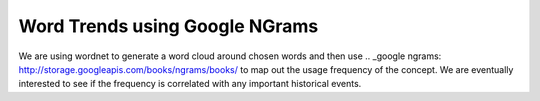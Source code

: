 Word Trends using Google NGrams
===============================

We are using wordnet to generate a word cloud around chosen words and then use .. _google ngrams: http://storage.googleapis.com/books/ngrams/books/ to map out the usage frequency of the concept. We are eventually interested to see if the frequency is correlated with any important historical events. 